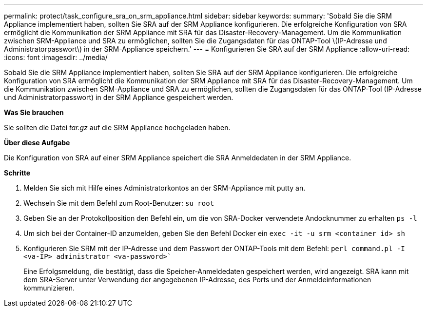 ---
permalink: protect/task_configure_sra_on_srm_appliance.html 
sidebar: sidebar 
keywords:  
summary: 'Sobald Sie die SRM Appliance implementiert haben, sollten Sie SRA auf der SRM Appliance konfigurieren. Die erfolgreiche Konfiguration von SRA ermöglicht die Kommunikation der SRM Appliance mit SRA für das Disaster-Recovery-Management. Um die Kommunikation zwischen SRM-Appliance und SRA zu ermöglichen, sollten Sie die Zugangsdaten für das ONTAP-Tool \(IP-Adresse und Administratorpasswort\) in der SRM-Appliance speichern.' 
---
= Konfigurieren Sie SRA auf der SRM Appliance
:allow-uri-read: 
:icons: font
:imagesdir: ../media/


[role="lead"]
Sobald Sie die SRM Appliance implementiert haben, sollten Sie SRA auf der SRM Appliance konfigurieren. Die erfolgreiche Konfiguration von SRA ermöglicht die Kommunikation der SRM Appliance mit SRA für das Disaster-Recovery-Management. Um die Kommunikation zwischen SRM-Appliance und SRA zu ermöglichen, sollten die Zugangsdaten für das ONTAP-Tool (IP-Adresse und Administratorpasswort) in der SRM Appliance gespeichert werden.

*Was Sie brauchen*

Sie sollten die Datei _tar.gz_ auf die SRM Appliance hochgeladen haben.

*Über diese Aufgabe*

Die Konfiguration von SRA auf einer SRM Appliance speichert die SRA Anmeldedaten in der SRM Appliance.

*Schritte*

. Melden Sie sich mit Hilfe eines Administratorkontos an der SRM-Appliance mit putty an.
. Wechseln Sie mit dem Befehl zum Root-Benutzer: `su root`
. Geben Sie an der Protokollposition den Befehl ein, um die von SRA-Docker verwendete Andocknummer zu erhalten `ps -l`
. Um sich bei der Container-ID anzumelden, geben Sie den Befehl Docker ein `exec -it -u srm <container id> sh`
. Konfigurieren Sie SRM mit der IP-Adresse und dem Passwort der ONTAP-Tools mit dem Befehl: `perl command.pl -I <va-IP> administrator <va-password>``
+
Eine Erfolgsmeldung, die bestätigt, dass die Speicher-Anmeldedaten gespeichert werden, wird angezeigt. SRA kann mit dem SRA-Server unter Verwendung der angegebenen IP-Adresse, des Ports und der Anmeldeinformationen kommunizieren.


